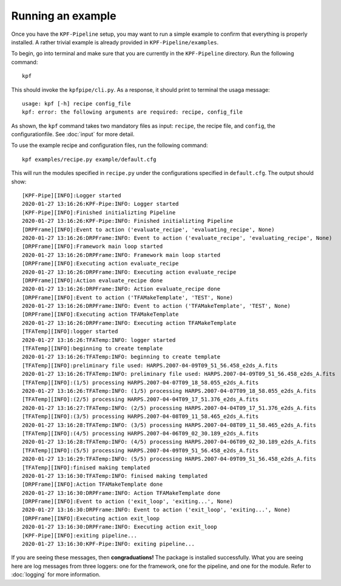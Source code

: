 Running an example
==================

Once you have the ``KPF-Pipeline`` setup, you may want to run a simple
example to confirm that everything is properly installed. A rather
trivial example is already provided in ``KPF-Pipeline/examples``.

To begin, go into terminal and make sure that you are currently in the
``KPF-Pipeline`` directory. Run the following command::

    kpf

This should invoke the ``kpfpipe/cli.py``. As a response, it should print
to terminal the usaga message::

    usage: kpf [-h] recipe config_file
    kpf: error: the following arguments are required: recipe, config_file

As shown, the ``kpf`` command takes two mandatory files as input:
``recipe``, the recipe file, and ``config``, the configurationfile. See
:doc:`input` for more detail.

To use the example recipe and configuration files, run the following
command::

    kpf examples/recipe.py example/default.cfg

This will run the modules specified in ``recipe.py`` under the configurations
specified in ``default.cfg``. The output should show::

    [KPF-Pipe][INFO]:Logger started
    2020-01-27 13:16:26:KPF-Pipe:INFO: Logger started
    [KPF-Pipe][INFO]:Finished initializting Pipeline
    2020-01-27 13:16:26:KPF-Pipe:INFO: Finished initializting Pipeline
    [DRPFrame][INFO]:Event to action ('evaluate_recipe', 'evaluating_recipe', None)
    2020-01-27 13:16:26:DRPFrame:INFO: Event to action ('evaluate_recipe', 'evaluating_recipe', None)
    [DRPFrame][INFO]:Framework main loop started
    2020-01-27 13:16:26:DRPFrame:INFO: Framework main loop started
    [DRPFrame][INFO]:Executing action evaluate_recipe
    2020-01-27 13:16:26:DRPFrame:INFO: Executing action evaluate_recipe
    [DRPFrame][INFO]:Action evaluate_recipe done
    2020-01-27 13:16:26:DRPFrame:INFO: Action evaluate_recipe done
    [DRPFrame][INFO]:Event to action ('TFAMakeTemplate', 'TEST', None)
    2020-01-27 13:16:26:DRPFrame:INFO: Event to action ('TFAMakeTemplate', 'TEST', None)
    [DRPFrame][INFO]:Executing action TFAMakeTemplate
    2020-01-27 13:16:26:DRPFrame:INFO: Executing action TFAMakeTemplate
    [TFATemp][INFO]:logger started
    2020-01-27 13:16:26:TFATemp:INFO: logger started
    [TFATemp][INFO]:beginning to create template
    2020-01-27 13:16:26:TFATemp:INFO: beginning to create template
    [TFATemp][INFO]:preliminary file used: HARPS.2007-04-09T09_51_56.458_e2ds_A.fits
    2020-01-27 13:16:26:TFATemp:INFO: preliminary file used: HARPS.2007-04-09T09_51_56.458_e2ds_A.fits
    [TFATemp][INFO]:(1/5) processing HARPS.2007-04-07T09_18_58.055_e2ds_A.fits
    2020-01-27 13:16:26:TFATemp:INFO: (1/5) processing HARPS.2007-04-07T09_18_58.055_e2ds_A.fits
    [TFATemp][INFO]:(2/5) processing HARPS.2007-04-04T09_17_51.376_e2ds_A.fits
    2020-01-27 13:16:27:TFATemp:INFO: (2/5) processing HARPS.2007-04-04T09_17_51.376_e2ds_A.fits
    [TFATemp][INFO]:(3/5) processing HARPS.2007-04-08T09_11_58.465_e2ds_A.fits
    2020-01-27 13:16:28:TFATemp:INFO: (3/5) processing HARPS.2007-04-08T09_11_58.465_e2ds_A.fits
    [TFATemp][INFO]:(4/5) processing HARPS.2007-04-06T09_02_30.189_e2ds_A.fits
    2020-01-27 13:16:28:TFATemp:INFO: (4/5) processing HARPS.2007-04-06T09_02_30.189_e2ds_A.fits
    [TFATemp][INFO]:(5/5) processing HARPS.2007-04-09T09_51_56.458_e2ds_A.fits
    2020-01-27 13:16:29:TFATemp:INFO: (5/5) processing HARPS.2007-04-09T09_51_56.458_e2ds_A.fits
    [TFATemp][INFO]:finised making templated
    2020-01-27 13:16:30:TFATemp:INFO: finised making templated
    [DRPFrame][INFO]:Action TFAMakeTemplate done
    2020-01-27 13:16:30:DRPFrame:INFO: Action TFAMakeTemplate done
    [DRPFrame][INFO]:Event to action ('exit_loop', 'exiting...', None)
    2020-01-27 13:16:30:DRPFrame:INFO: Event to action ('exit_loop', 'exiting...', None)
    [DRPFrame][INFO]:Executing action exit_loop
    2020-01-27 13:16:30:DRPFrame:INFO: Executing action exit_loop
    [KPF-Pipe][INFO]:exiting pipeline...
    2020-01-27 13:16:30:KPF-Pipe:INFO: exiting pipeline...

If you are seeing these messages, then **congraduations!** The package is installed
successfully. What you are seeing here are log messages from three loggers:
one for the framework, one for the pipeline, and one for the module. Refer to
:doc:`logging` for more information.
